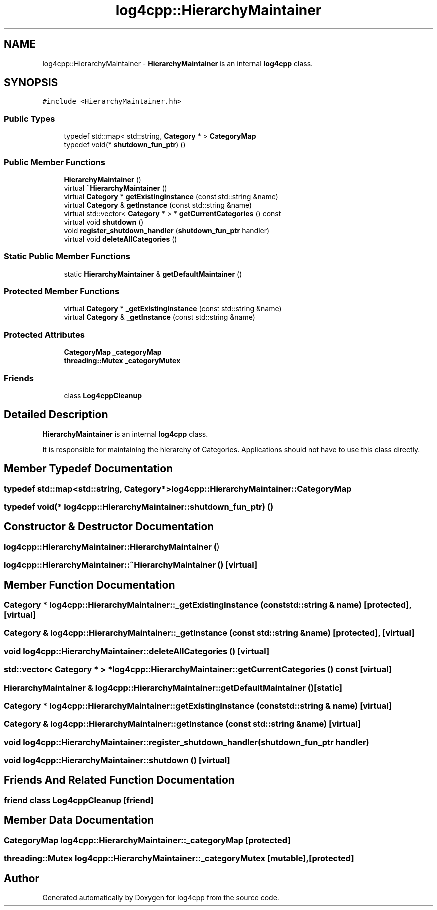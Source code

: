 .TH "log4cpp::HierarchyMaintainer" 3 "Thu Dec 30 2021" "Version 1.1" "log4cpp" \" -*- nroff -*-
.ad l
.nh
.SH NAME
log4cpp::HierarchyMaintainer \- \fBHierarchyMaintainer\fP is an internal \fBlog4cpp\fP class\&.  

.SH SYNOPSIS
.br
.PP
.PP
\fC#include <HierarchyMaintainer\&.hh>\fP
.SS "Public Types"

.in +1c
.ti -1c
.RI "typedef std::map< std::string, \fBCategory\fP * > \fBCategoryMap\fP"
.br
.ti -1c
.RI "typedef void(* \fBshutdown_fun_ptr\fP) ()"
.br
.in -1c
.SS "Public Member Functions"

.in +1c
.ti -1c
.RI "\fBHierarchyMaintainer\fP ()"
.br
.ti -1c
.RI "virtual \fB~HierarchyMaintainer\fP ()"
.br
.ti -1c
.RI "virtual \fBCategory\fP * \fBgetExistingInstance\fP (const std::string &name)"
.br
.ti -1c
.RI "virtual \fBCategory\fP & \fBgetInstance\fP (const std::string &name)"
.br
.ti -1c
.RI "virtual std::vector< \fBCategory\fP * > * \fBgetCurrentCategories\fP () const "
.br
.ti -1c
.RI "virtual void \fBshutdown\fP ()"
.br
.ti -1c
.RI "void \fBregister_shutdown_handler\fP (\fBshutdown_fun_ptr\fP handler)"
.br
.ti -1c
.RI "virtual void \fBdeleteAllCategories\fP ()"
.br
.in -1c
.SS "Static Public Member Functions"

.in +1c
.ti -1c
.RI "static \fBHierarchyMaintainer\fP & \fBgetDefaultMaintainer\fP ()"
.br
.in -1c
.SS "Protected Member Functions"

.in +1c
.ti -1c
.RI "virtual \fBCategory\fP * \fB_getExistingInstance\fP (const std::string &name)"
.br
.ti -1c
.RI "virtual \fBCategory\fP & \fB_getInstance\fP (const std::string &name)"
.br
.in -1c
.SS "Protected Attributes"

.in +1c
.ti -1c
.RI "\fBCategoryMap\fP \fB_categoryMap\fP"
.br
.ti -1c
.RI "\fBthreading::Mutex\fP \fB_categoryMutex\fP"
.br
.in -1c
.SS "Friends"

.in +1c
.ti -1c
.RI "class \fBLog4cppCleanup\fP"
.br
.in -1c
.SH "Detailed Description"
.PP 
\fBHierarchyMaintainer\fP is an internal \fBlog4cpp\fP class\&. 

It is responsible for maintaining the hierarchy of Categories\&. Applications should not have to use this class directly\&. 
.SH "Member Typedef Documentation"
.PP 
.SS "typedef std::map<std::string, \fBCategory\fP*> \fBlog4cpp::HierarchyMaintainer::CategoryMap\fP"

.SS "typedef void(* log4cpp::HierarchyMaintainer::shutdown_fun_ptr) ()"

.SH "Constructor & Destructor Documentation"
.PP 
.SS "log4cpp::HierarchyMaintainer::HierarchyMaintainer ()"

.SS "log4cpp::HierarchyMaintainer::~HierarchyMaintainer ()\fC [virtual]\fP"

.SH "Member Function Documentation"
.PP 
.SS "\fBCategory\fP * log4cpp::HierarchyMaintainer::_getExistingInstance (const std::string & name)\fC [protected]\fP, \fC [virtual]\fP"

.SS "\fBCategory\fP & log4cpp::HierarchyMaintainer::_getInstance (const std::string & name)\fC [protected]\fP, \fC [virtual]\fP"

.SS "void log4cpp::HierarchyMaintainer::deleteAllCategories ()\fC [virtual]\fP"

.SS "std::vector< \fBCategory\fP * > * log4cpp::HierarchyMaintainer::getCurrentCategories () const\fC [virtual]\fP"

.SS "\fBHierarchyMaintainer\fP & log4cpp::HierarchyMaintainer::getDefaultMaintainer ()\fC [static]\fP"

.SS "\fBCategory\fP * log4cpp::HierarchyMaintainer::getExistingInstance (const std::string & name)\fC [virtual]\fP"

.SS "\fBCategory\fP & log4cpp::HierarchyMaintainer::getInstance (const std::string & name)\fC [virtual]\fP"

.SS "void log4cpp::HierarchyMaintainer::register_shutdown_handler (\fBshutdown_fun_ptr\fP handler)"

.SS "void log4cpp::HierarchyMaintainer::shutdown ()\fC [virtual]\fP"

.SH "Friends And Related Function Documentation"
.PP 
.SS "friend class Log4cppCleanup\fC [friend]\fP"

.SH "Member Data Documentation"
.PP 
.SS "\fBCategoryMap\fP log4cpp::HierarchyMaintainer::_categoryMap\fC [protected]\fP"

.SS "\fBthreading::Mutex\fP log4cpp::HierarchyMaintainer::_categoryMutex\fC [mutable]\fP, \fC [protected]\fP"


.SH "Author"
.PP 
Generated automatically by Doxygen for log4cpp from the source code\&.
